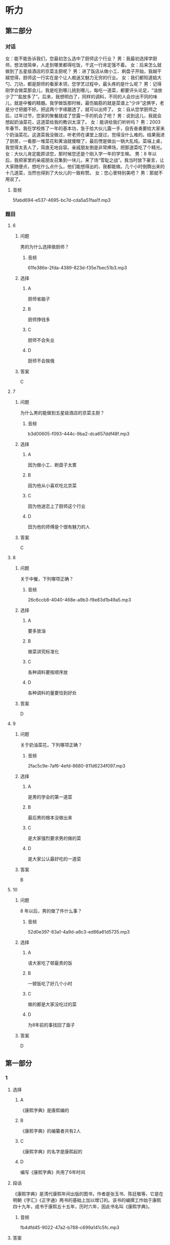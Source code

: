* 听力

** 第二部分
:PROPERTIES:
:ID: 76d96a6b-5838-420a-8fa4-ccfaaf4c439e
:NOTETYPE: content-with-audio-5-multiple-choice-exercises
:END:

*** 对话

女：能不能告诉我们，您最初怎么选中了厨师这个行业？
男：我最初选择学厨师，想法很简单，人走到哪里都得吃饭，干这一行肯定饿不着。
女：后来怎么就做到了五星级酒店的京菜主厨呢？
男：进了饭店从做小工、刷盘子开始，我越干越觉得，厨师这一行实在是个让人痴迷又魅力无穷的行业。
女：我们都知道掂大勺、刀功，都是厨师的看家本领，您学艺过程中，最头疼的是什么呢？
男：记得刚学会做菜那会儿，我是吃到哪儿挑到哪儿，每吃一道菜，都要评头论足，“油放少了”“盐放多了”。后来，我想明白了，同样的调料，不同的人会炒出不同的味儿，就是中餐的精髓。我学做饭那时候，最伤脑筋的就是菜谱上“少许”这俩字，老是分寸把握不好。把这两个字琢磨透了，就可以出师了。
女：自从您学厨师之后，过年过节，您家的聚餐就成了您露一手的机会了吧？
男：说到这儿，我就会想起奶油菜花，这道菜给我的教训太深了。
女：能讲给我们听听吗？
男：2003 年春节，我在学校练了一年的基本功，急于给大伙儿露一手，自告奋勇要给大家来个奶油菜花。这道菜我没做过，听老师在课堂上提过，觉得没什么难的。结果我进了厨房，一看那一堆菜花和黄油就傻眼了，最后愣是做出一锅大乱炖。菜端上桌，我觉得太丢人了，简直无地自容。亲戚朋友倒是非常捧场，把那道菜吃了个精光。
女：大伙儿肯定能原谅您，那时候您还是个刚入学一年的学生嘛。
男：8 年以后，我把家里的亲戚朋友召集到一块儿，来了场“雪耻之战”。我当时放下豪言，让大家随便点，想吃什么点什么，他们能想得出的，我都能做。几个小时倒腾出来的十几道菜，当然也得到了大伙儿的一致称赞。
女：您心里特别美吧？
男：那就不用说了。

**** 音频

5fabd694-e537-4695-bc7d-cda5a51faa1f.mp3

*** 题目

**** 6
:PROPERTIES:
:ID: 8dc4a7d0-9a8f-4f3c-9c3d-f5bb4608c8c9
:END:

***** 问题

男的为什么选择做厨师？

****** 音频

61fe386e-2fda-4389-823d-f35e7bec51b3.mp3

***** 选择

****** A

厨师省脑子

****** B

厨师挣钱多

****** C

厨师不会失业

****** D

厨师不会挨俄

***** 答案

C

**** 7
:PROPERTIES:
:ID: 6df67efc-10cb-4ff7-81d0-ebc39526b69d
:END:

***** 问题

为什么男的能做到五星级酒店的京菜主厨？

****** 音频

b3d00605-f093-444c-9ba2-dca657ddf48f.mp3

***** 选择

****** A

因为做小工、刷盘子太累

****** B

因为他从小喜欢吃北京菜

****** C

因为他迷恋上了厨师这个行业

****** D

田为他的师傅是个很有魅力的人

***** 答案

C

**** 8
:PROPERTIES:
:ID: 965cbce1-b96f-4853-9f13-cce3a5c24275
:END:

***** 问题

关于中餐，下列哪项正确？

****** 音频

26c6ccb8-4040-468e-a9b3-f8e83d1b49a5.mp3

***** 选择

****** A

要多放油

****** B

做菜讲究标准化

****** C

各种调料要按顺序放

****** D

各种调料的量要恰到好处

***** 答案

D

**** 9
:PROPERTIES:
:ID: 48642522-0064-4a35-958f-36ae206fd321
:END:

***** 问题

关于奶油菜花，下列哪项正确？

****** 音频

2fac5c9e-7af6-4efd-8680-811d6234f097.mp3

***** 选择

****** A

是男的学会的第一道菜

****** B

最后男的根本没做出来

****** C

是大家强烈要求男的做的菜

****** D

是大家公认最好吃的一道菜

***** 答案

B

**** 10
:PROPERTIES:
:ID: 4360a1c8-9e92-4638-9984-30d2587184be
:END:

***** 问题

8 年以后，男的做了件什么事？

****** 音频

52d0e397-83a1-4a9d-a8c3-ed66a61d5735.mp3

***** 选择

****** A

请大家吃了顿最贵的饭

****** B

一顿饭吃了好几个小时

****** C

做的都是大家没吃过的菜

****** D

为8年前的事找回了面子

***** 答案

D

** 第一部分

*** 1

**** 选择

***** A

《康熙字典》是康熙编的

***** B

《康熙字典》的编纂者共有2人

***** C

《康熙字典》的名字是康熙起的

***** D

编写《康熙字典》共用了6年时间

**** 段话

《康熙字典》是清代康熙年间出版的图书，作者是张玉书、陈廷敬等，它是在明朝《字汇》《正字通》两书的基础上加以增订的。该书的编撰工作始于康熙四十九年，成书于康熙五十五年，历时六年，因此书名叫《康熙字典》。

***** 音频

fb4dfd45-9022-47a2-b788-c699a141c5fc.mp3

**** 答案

D

*** 2

**** 选择

***** A

爱起哄的心态不健康

***** B

有好奇心是人的本性

***** C

在街上唱歌是一种快乐

***** D

喜欢凑热闸的人不在少数

**** 段话

有些人很爱凑热闹，不管街头发生什么事情，他们都要驻足引颈，看个究竟。有的还免不了要放开喉咙，起哄喝倒彩，从中寻找乐趣，寻求刺激，这其实反映出一种病态心理。

***** 音频

f3855770-a3d1-4f04-847a-7b146292f059.mp3

**** 答案

A

*** 3

**** 选择

***** A

婴儿喜欢拥有自己的玩具

***** B

大人总会帮婴儿实现目标

***** C

大人应该想办法了解婴儿的理想

***** D

1岁的婴儿会表现出自己的意向

**** 段话

婴儿在 1 周岁左右，开始学会独立行走，能更自由地接近和探索周围事物。当他看到桌子上放着一个他喜爱的玩具而无法拿到手时，会推大人的手去拿，表现出初步的有意向的行动。

***** 音频

da250eb8-1a64-4559-9a63-c714aa4ffb9b.mp3

**** 答案

D

*** 4

**** 选择

***** A

读者的时间也是成本

***** B

报纸的成本越来越高

***** C

扩版后报纸信息变少

***** D

现在的人不愿意读报

**** 段话

读者获取信息也是有成本与收益的。他们花钱买报，花时间看报就是成本，从报纸中得到对自己有用的信息就是收益。报纸扩版后，读者的成本增加了，尤其是要花更多宝贵的时间去读，忙碌的现代人承受不起这么高的成本。

***** 音频

0374b7c3-d047-4afe-b889-11373b1c51b0.mp3

**** 答案

A

*** 5

**** 选择

***** A

这个剜本只适合阅读

***** B

这个剧本演出效果很好

***** C

这个剧本写得极其成功

***** D

生活中的口语是最文雅的

**** 段话

这个剧本的可读性很强，尤其是剧本的语言，让人看后久久难忘。它的语言虽然都是生活中的口语，但经过了作者的提炼熔铸后，显得既鲜活又不失文雅，而且富有情趣。可以想象，这样朗朗上口的语言，一定很适合舞台演出。

***** 音频

567d3b78-264b-4d00-acbe-428609f48f5f.mp3

**** 答案

C

** 第三部分

*** 11-13

**** 课文

音乐是一种有效的止痛剂。有研究报告称，手术前、手术后甚至手术过程中播放音乐，都有助于缓解疼痛。

本项研究共涉及近 7000 名患者的 70 多次临床试验的数据，试验证明，音乐确实是一剂有效的止痛药。实验者把术后疼痛分为 0－10 级，０代表丝毫不疼，10 代表疼到极点，听音乐能够使疼痛等级下降２级。

研究人员发现，音乐的镇痛作用与音乐类别无关，具体曲目由医生还是由患者选择也无所谓。研究涉及多种手术，但不含大脑或中枢神经系统手术。令人意外的是，患者即便接受全身麻醉，听音乐也有助于缓解术后疼痛，但效果不如接受手术时意识清醒的患者。

虽然目前尚未将播放音乐作为帮助患者术后康复的常规项目，但这项研究毫无疑问在帮助人们进一步了解音乐的积极影响方面做了有益的探索。

**** 题目

***** 11

****** 选择

******* A

“0“表示最轻度的疹痛

******* B

“10“表示最世重的疼痛

******* C

研究者做了70多次手术

******* D

研究对象涉及7000多人

****** 问题

关于试验，下列哪项正确？

****** 答案

B

***** 12

****** 选择

******* A

音乐减痛更适用于术后康复

******* B

音乐减痛不适用于脑部手术

******* C

音乐减痛对全身麻醉者无效

******* D

任何类型的音乐都可减轻疣痛

****** 问题

关于试验结果，下列哪项正确？

****** 答案

D

***** 13

****** 选择

******* A

改善医院的氛围

******* B

增加临床的应用

******* C

减少麻醉药的使用

******* D

认识音乐的积极作用

****** 问题

这项研究的意义是什么？

****** 答案

D

*** 14-17

**** 课文

据世界卫生组织统计，全球一半患者不会正确用药。在中国，用药安全同样是个不可回避的问题，一项涉及 45 万份的网络调查显示，九成人存在用药误区。

比如止痛药，不少人觉得，不管哪里疼痛，吃点儿止痛药，病就好了，这是再简单不过的事了。殊不知，乱用止痛药也会有严重后果，如损伤内脏、延误病情、产生心理依赖，甚至可能致死。再比如创可贴，人人都觉得自己会用，完全不存在专业的问题，可是有多少人知道，它的基本作用只是止血，并不能完全做到抗菌消毒。创可贴吸水性和透气性较差，使用不当可能造成伤口感染。出血较多的伤口、小而深的伤口、动物咬伤、污染较重的伤口、烧伤或者烫伤的创面，都不宜使用创可贴，它只适用于皮肤表面、出血不多而又不需要缝合的小伤口。

**** 题目

***** 14

****** 选择

******* A

全球一半人不能正确用药

******* B

九成患者安全用药知识匮乏

******* C

45万中国人缺乏正确的用药知识

******* D

大部分被调查者有用药不当的问题

****** 问题

关于用药误区，下列哪项正确？

****** 答案

D

***** 15

****** 选择

******* A

止痛药很难标本兼治

******* B

止痛药的作用不用探讨

******* C

一痛药管用只是虚假现象

******* D

一痛药用法简单无副作用

****** 问题

关于止痛药，下列哪项正确？

****** 答案

A

***** 16

****** 选择

******* A

抗菌消毒作用很强

******* B

用后伤口不能沾水

******* C

应在医生指导下使用

******* D

使用不当会造成感染

****** 问题

关于创可贴，下列哪项正确？

****** 答案

D

***** 17

****** 选择

******* A

烧伤患者

******* B

烫伤患者

******* C

出血少的伤口

******* D

小而深的伤口

****** 问题

创可贴适用哪种情况？

****** 答案

C

